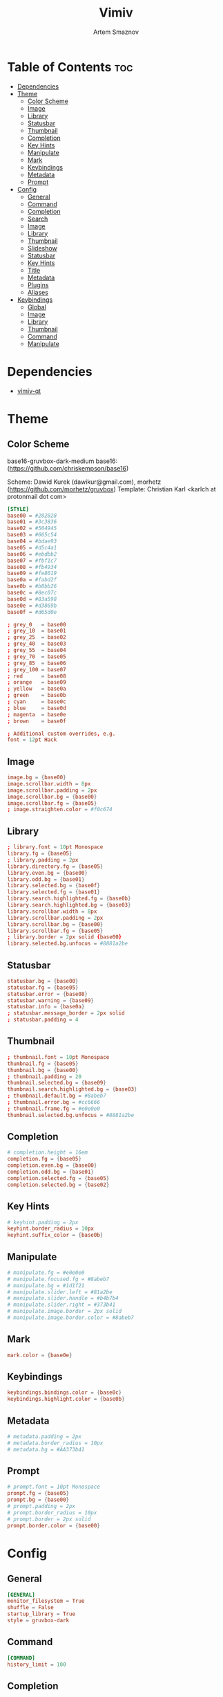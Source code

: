 #+TITLE: Vimiv
#+AUTHOR: Artem Smaznov
#+DESCRIPTION: A vim-like minimalist image viewer
#+STARTUP: overview

* Table of Contents :toc:
- [[#dependencies][Dependencies]]
- [[#theme][Theme]]
  - [[#color-scheme][Color Scheme]]
  - [[#image][Image]]
  - [[#library][Library]]
  - [[#statusbar][Statusbar]]
  - [[#thumbnail][Thumbnail]]
  - [[#completion][Completion]]
  - [[#key-hints][Key Hints]]
  - [[#manipulate][Manipulate]]
  - [[#mark][Mark]]
  - [[#keybindings][Keybindings]]
  - [[#metadata][Metadata]]
  - [[#prompt][Prompt]]
- [[#config][Config]]
  - [[#general][General]]
  - [[#command][Command]]
  - [[#completion-1][Completion]]
  - [[#search][Search]]
  - [[#image-1][Image]]
  - [[#library-1][Library]]
  - [[#thumbnail-1][Thumbnail]]
  - [[#slideshow][Slideshow]]
  - [[#statusbar-1][Statusbar]]
  - [[#key-hints-1][Key Hints]]
  - [[#title][Title]]
  - [[#metadata-1][Metadata]]
  - [[#plugins][Plugins]]
  - [[#aliases][Aliases]]
- [[#keybindings-1][Keybindings]]
  - [[#global][Global]]
  - [[#image-2][Image]]
  - [[#library-2][Library]]
  - [[#thumbnail-2][Thumbnail]]
  - [[#command-1][Command]]
  - [[#manipulate-1][Manipulate]]

* Dependencies
- [[https://github.com/karlch/vimiv-qt][vimiv-qt]]

* Theme
** Color Scheme
base16-gruvbox-dark-medium
base16: (https://github.com/chriskempson/base16)

Scheme: Dawid Kurek (dawikur@gmail.com), morhetz (https://github.com/morhetz/gruvbox)
Template: Christian Karl <karlch at protonmail dot com>
#+begin_src conf :tangle styles/gruvbox-dark
[STYLE]
base00 = #282828
base01 = #3c3836
base02 = #504945
base03 = #665c54
base04 = #bdae93
base05 = #d5c4a1
base06 = #ebdbb2
base07 = #fbf1c7
base08 = #fb4934
base09 = #fe8019
base0a = #fabd2f
base0b = #b8bb26
base0c = #8ec07c
base0d = #83a598
base0e = #d3869b
base0f = #d65d0e

; grey_0   = base00
; grey_10  = base01
; grey_25  = base02
; grey_40  = base03
; grey_55  = base04
; grey_70  = base05
; grey_85  = base06
; grey_100 = base07
; red      = base08
; orange   = base09
; yellow   = base0a
; green    = base0b
; cyan     = base0c
; blue     = base0d
; magenta  = base0e
; brown    = base0f

; Additional custom overrides, e.g.
font = 12pt Hack
#+end_src

** Image
#+begin_src conf :tangle styles/gruvbox-dark
image.bg = {base00}
image.scrollbar.width = 8px
image.scrollbar.padding = 2px
image.scrollbar.bg = {base00}
image.scrollbar.fg = {base05}
; image.straighten.color = #f0c674
#+end_src

** Library
#+begin_src conf :tangle styles/gruvbox-dark
; library.font = 10pt Monospace
library.fg = {base05}
; library.padding = 2px
library.directory.fg = {base05}
library.even.bg = {base00}
library.odd.bg = {base01}
library.selected.bg = {base0f}
library.selected.fg = {base01}
library.search.highlighted.fg = {base0b}
library.search.highlighted.bg = {base03}
library.scrollbar.width = 8px
library.scrollbar.padding = 2px
library.scrollbar.bg = {base00}
library.scrollbar.fg = {base05}
; library.border = 2px solid {base00}
library.selected.bg.unfocus = #8881a2be
#+end_src

** Statusbar
#+begin_src conf :tangle styles/gruvbox-dark
statusbar.bg = {base00}
statusbar.fg = {base05}
statusbar.error = {base08}
statusbar.warning = {base09}
statusbar.info = {base0a}
; statusbar.message_border = 2px solid
; statusbar.padding = 4
#+end_src

** Thumbnail
#+begin_src conf :tangle styles/gruvbox-dark
; thumbnail.font = 10pt Monospace
thumbnail.fg = {base05}
thumbnail.bg = {base00}
; thumbnail.padding = 20
thumbnail.selected.bg = {base09}
thumbnail.search.highlighted.bg = {base03}
; thumbnail.default.bg = #8abeb7
; thumbnail.error.bg = #cc6666
; thumbnail.frame.fg = #e0e0e0
thumbnail.selected.bg.unfocus = #8881a2be
#+end_src

** Completion
#+begin_src conf :tangle styles/gruvbox-dark
# completion.height = 16em
completion.fg = {base05}
completion.even.bg = {base00}
completion.odd.bg = {base01}
completion.selected.fg = {base05}
completion.selected.bg = {base02}
#+end_src

** Key Hints
#+begin_src conf :tangle styles/gruvbox-dark
# keyhint.padding = 2px
keyhint.border_radius = 10px
keyhint.suffix_color = {base0b}
#+end_src

** Manipulate
#+begin_src conf :tangle styles/gruvbox-dark
# manipulate.fg = #e0e0e0
# manipulate.focused.fg = #8abeb7
# manipulate.bg = #1d1f21
# manipulate.slider.left = #81a2be
# manipulate.slider.handle = #b4b7b4
# manipulate.slider.right = #373b41
# manipulate.image.border = 2px solid
# manipulate.image.border.color = #8abeb7
#+end_src

** Mark
#+begin_src conf :tangle styles/gruvbox-dark
mark.color = {base0e}
#+end_src

** Keybindings
#+begin_src conf :tangle styles/gruvbox-dark
keybindings.bindings.color = {base0c}
keybindings.highlight.color = {base0b}
#+end_src

** Metadata
#+begin_src conf :tangle styles/gruvbox-dark
# metadata.padding = 2px
# metadata.border_radius = 10px
# metadata.bg = #AA373b41
#+end_src

** Prompt
#+begin_src conf :tangle styles/gruvbox-dark
# prompt.font = 10pt Monospace
prompt.fg = {base05}
prompt.bg = {base00}
# prompt.padding = 2px
# prompt.border_radius = 10px
# prompt.border = 2px solid
prompt.border.color = {base00}
#+end_src

* Config
** General
#+begin_src conf :tangle vimiv.conf
[GENERAL]
monitor_filesystem = True
shuffle = False
startup_library = True
style = gruvbox-dark
#+end_src

** Command
#+begin_src conf :tangle vimiv.conf
[COMMAND]
history_limit = 100
#+end_src

** Completion
#+begin_src conf :tangle vimiv.conf
[COMPLETION]
fuzzy = True
#+end_src

** Search
#+begin_src conf :tangle vimiv.conf
[SEARCH]
ignore_case = True
incremental = True
#+end_src

** Image
#+begin_src conf :tangle vimiv.conf
[IMAGE]
autoplay = True
autowrite = ask
overzoom = 1.0
#+end_src

** Library
#+begin_src conf :tangle vimiv.conf
[LIBRARY]
width = 0.3
show_hidden = False
#+end_src

** Thumbnail
#+begin_src conf :tangle vimiv.conf
[THUMBNAIL]
size = 128
#+end_src

** Slideshow
#+begin_src conf :tangle vimiv.conf
[SLIDESHOW]
delay = 2.0
indicator = slideshow:
#+end_src

** Statusbar
#+begin_src conf :tangle vimiv.conf
[STATUSBAR]
collapse_home = True
show = True
message_timeout = 60000
mark_indicator = <b>*</b>
left = {pwd}
left_image = {index}/{total} {basename} [{zoomlevel}]
left_thumbnail = {thumbnail-index}/{thumbnail-total} {thumbnail-name}
left_manipulate = {basename}   {image-size}   Modified: {modified}   {processing}
center_thumbnail = {thumbnail-size}
center = {slideshow-indicator} {slideshow-delay} {transformation-info}
right = {keys}  {mark-count}  {mode}
right_image = {keys}  {mark-indicator} {mark-count}  {mode}
#+end_src

** Key Hints
#+begin_src conf :tangle vimiv.conf
[KEYHINT]
delay = 200
timeout = 50000
#+end_src

** Title
#+begin_src conf :tangle vimiv.conf
[TITLE]
fallback = Vimiv
image = {basename}
#+end_src

** Metadata
#+begin_src conf :tangle vimiv.conf
[METADATA]
keys1 = Exif.Image.Make, Exif.Image.Model, Exif.Image.DateTime, Exif.Photo.ExposureTime, Exif.Photo.FNumber, Exif.Photo.IsoSpeedRatings, Exif.Photo.FocalLength, Exif.Photo.LensMake, Exif.Photo.LensModel, Exif.Photo.ExposureBiasValue
keys2 = Exif.Photo.ExposureTime, Exif.Photo.FNumber, Exif.Photo.IsoSpeedRatings, Exif.Photo.FocalLength
keys3 = Exif.Image.Artist, Exif.Image.Copyright
#+end_src

** Plugins
#+begin_src conf :tangle vimiv.conf
[PLUGINS]
print = default
#+end_src

** Aliases
#+begin_src conf :tangle vimiv.conf
[ALIASES]

#+end_src

* Keybindings
** Global
#+begin_src conf :tangle keys.conf
[GLOBAL]
<colon>: command
<alt>x:  command
o:       command --text='open '
yy:      copy-name
ya:      copy-name --abspath
yA:      copy-name --abspath --primary
yY:      copy-name --primary
x:       delete %%
X:       undelete
gi:      enter image
gl:      enter library
gm:      enter manipulate
gt:      enter thumbnail
f:       fullscreen
G:       goto -1
gg:      goto 1
m:       mark %%
q:       quit
.:       repeat-command
j:       scroll down
h:       scroll left
l:       scroll right
k:       scroll up
/:       search
?:       search --reverse
n:       search-next
N:       search-prev
ts:      set statusbar.show!
tl:      toggle library
tm:      toggle manipulate
tt:      toggle thumbnail
#+end_src

** Image
#+begin_src conf :tangle keys.conf
[IMAGE]
M:                    center
|:                    flip
_:                    flip --vertical
<end>:                goto -1
<home>:               goto 1
<page-down>:          next
<ctrl>n:              next --keep-zoom
<space>:              play-or-pause
<p>:                  play-or-pause
<page-up>:            prev
<ctrl>p:              prev --keep-zoom
>:                    rotate
<:                    rotate --counter-clockwise
W:                    scale --level=1
w:                    scale --level=fit
E:                    scale --level=fit-height
e:                    scale --level=fit-width
<ctrl>j:              scroll down
<ctrl>h:              scroll left
<ctrl>l:              scroll right
<ctrl>k:              scroll up
J:                    scroll-edge down
H:                    scroll-edge left
L:                    scroll-edge right
K:                    scroll-edge up
]:                    set slideshow.delay +0.5
[:                    set slideshow.delay -0.5
ss:                   slideshow

j:                    next
h:                    prev
l:                    next
k:                    prev

<ctrl>0:              scale --level=fit
<equal>:              scale --level=fit
<ctrl><equal>:        zoom in
<ctrl>-:              zoom out
-:                    unbind
+:                    unbind

<double-button-left>: fullscreen
<button-forward>:     next
<button-back>:        prev
<scroll-up>:          prev
#+end_src

** Library
#+begin_src conf :tangle keys.conf
[LIBRARY]
go:            goto 1 --open-selected
q:             toggle library
<ctrl>j:       scroll down --open-selected
<ctrl>k:       scroll up --open-selected
L:             set library.width +0.05
H:             set library.width -0.05
<ctrl><equal>: set library.width +0.05
<ctrl>-:       set library.width -0.05
<ctrl>0:       set library.width
<equal>:       set library.width
#+end_src

** Thumbnail
#+begin_src conf :tangle keys.conf
[THUMBNAIL]
<ctrl><equal>: zoom in
<ctrl>-:       zoom out
-:             unbind
+:             unbind
#+end_src

** Command
#+begin_src conf :tangle keys.conf
[COMMAND]
<tab>:        complete
<shift><tab>: complete --inverse
<ctrl>j:      complete
<ctrl>k:      complete --inverse
<ctrl>n:      history-substr-search next
<ctrl>p:      history-substr-search prev
<alt>j:       history-substr-search next
<alt>k:       history-substr-search prev
<up>:         history-substr-search next
<down>:       history-substr-search prev
<escape>:     leave-commandline
#+end_src

** Manipulate
#+begin_src conf :tangle keys.conf
[MANIPULATE]
<colon>: command
f:       fullscreen
b:       set statusbar.show!
#+end_src

